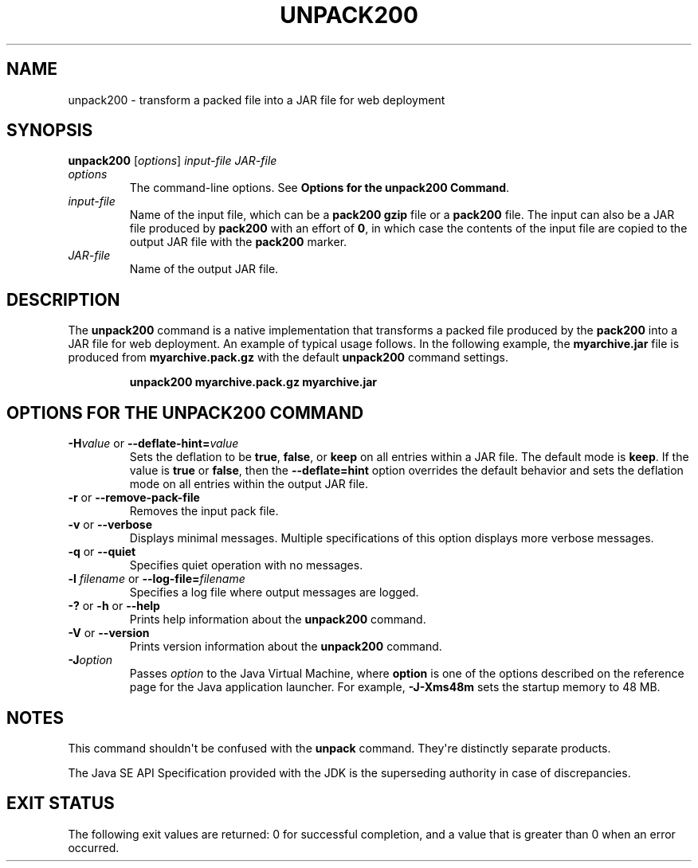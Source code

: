 .\" Copyright (c) 1994, 2019, Oracle and/or its affiliates. All rights reserved.
.\" DO NOT ALTER OR REMOVE COPYRIGHT NOTICES OR THIS FILE HEADER.
.\"
.\" This code is free software; you can redistribute it and/or modify it
.\" under the terms of the GNU General Public License version 2 only, as
.\" published by the Free Software Foundation.
.\"
.\" This code is distributed in the hope that it will be useful, but WITHOUT
.\" ANY WARRANTY; without even the implied warranty of MERCHANTABILITY or
.\" FITNESS FOR A PARTICULAR PURPOSE.  See the GNU General Public License
.\" version 2 for more details (a copy is included in the LICENSE file that
.\" accompanied this code).
.\"
.\" You should have received a copy of the GNU General Public License version
.\" 2 along with this work; if not, write to the Free Software Foundation,
.\" Inc., 51 Franklin St, Fifth Floor, Boston, MA 02110-1301 USA.
.\"
.\" Please contact Oracle, 500 Oracle Parkway, Redwood Shores, CA 94065 USA
.\" or visit www.oracle.com if you need additional information or have any
.\" questions.
.\"
.\" Automatically generated by Pandoc 2.3.1
.\"
.TH "UNPACK200" "1" "2018" "JDK 13" "JDK Commands"
.hy
.SH NAME
.PP
unpack200 \- transform a packed file into a JAR file for web deployment
.SH SYNOPSIS
.PP
\f[CB]unpack200\f[R] [\f[I]options\f[R]] \f[I]input\-file\f[R]
\f[I]JAR\-file\f[R]
.TP
.B \f[I]options\f[R]
The command\-line options.
See \f[B]Options for the unpack200 Command\f[R].
.RS
.RE
.TP
.B \f[I]input\-file\f[R]
Name of the input file, which can be a \f[CB]pack200\ gzip\f[R] file or a
\f[CB]pack200\f[R] file.
The input can also be a JAR file produced by \f[CB]pack200\f[R] with an
effort of \f[CB]0\f[R], in which case the contents of the input file are
copied to the output JAR file with the \f[CB]pack200\f[R] marker.
.RS
.RE
.TP
.B \f[I]JAR\-file\f[R]
Name of the output JAR file.
.RS
.RE
.SH DESCRIPTION
.PP
The \f[CB]unpack200\f[R] command is a native implementation that
transforms a packed file produced by the \f[CB]pack200\f[R] into a JAR
file for web deployment.
An example of typical usage follows.
In the following example, the \f[CB]myarchive.jar\f[R] file is produced
from \f[CB]myarchive.pack.gz\f[R] with the default \f[CB]unpack200\f[R]
command settings.
.RS
.PP
\f[CB]unpack200\ myarchive.pack.gz\ myarchive.jar\f[R]
.RE
.SH OPTIONS FOR THE UNPACK200 COMMAND
.TP
.B \f[CB]\-H\f[R]\f[I]value\f[R] or \f[CB]\-\-deflate\-hint=\f[R]\f[I]value\f[R]
Sets the deflation to be \f[CB]true\f[R], \f[CB]false\f[R], or \f[CB]keep\f[R]
on all entries within a JAR file.
The default mode is \f[CB]keep\f[R].
If the value is \f[CB]true\f[R] or \f[CB]false\f[R], then the
\f[CB]\-\-deflate=hint\f[R] option overrides the default behavior and sets
the deflation mode on all entries within the output JAR file.
.RS
.RE
.TP
.B \f[CB]\-r\f[R] or \f[CB]\-\-remove\-pack\-file\f[R]
Removes the input pack file.
.RS
.RE
.TP
.B \f[CB]\-v\f[R] or \f[CB]\-\-verbose\f[R]
Displays minimal messages.
Multiple specifications of this option displays more verbose messages.
.RS
.RE
.TP
.B \f[CB]\-q\f[R] or \f[CB]\-\-quiet\f[R]
Specifies quiet operation with no messages.
.RS
.RE
.TP
.B \f[CB]\-l\f[R] \f[I]filename\f[R] or \f[CB]\-\-log\-file=\f[R]\f[I]filename\f[R]
Specifies a log file where output messages are logged.
.RS
.RE
.TP
.B \f[CB]\-?\f[R] or \f[CB]\-h\f[R] or \f[CB]\-\-help\f[R]
Prints help information about the \f[CB]unpack200\f[R] command.
.RS
.RE
.TP
.B \f[CB]\-V\f[R] or \f[CB]\-\-version\f[R]
Prints version information about the \f[CB]unpack200\f[R] command.
.RS
.RE
.TP
.B \f[CB]\-J\f[R]\f[I]option\f[R]
Passes \f[I]option\f[R] to the Java Virtual Machine, where
\f[CB]option\f[R] is one of the options described on the reference page
for the Java application launcher.
For example, \f[CB]\-J\-Xms48m\f[R] sets the startup memory to 48 MB.
.RS
.RE
.SH NOTES
.PP
This command shouldn\[aq]t be confused with the \f[CB]unpack\f[R] command.
They\[aq]re distinctly separate products.
.PP
The Java SE API Specification provided with the JDK is the superseding
authority in case of discrepancies.
.SH EXIT STATUS
.PP
The following exit values are returned: 0 for successful completion, and
a value that is greater than 0 when an error occurred.
